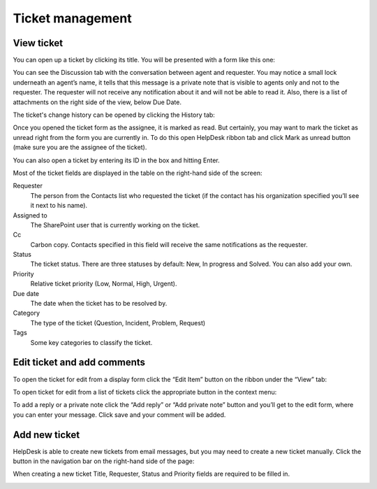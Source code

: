 Ticket management
#################

View ticket
~~~~~~~~~~~

You can open up a ticket by clicking its title. You will be presented
with a form like this one:

|view-ticket-form|

You can see the Discussion tab with the conversation between agent and
requester. You may notice a small lock underneath an agent’s name, it
tells that this message is a private note that is visible to agents only
and not to the requester. The requester will not receive any
notification about it and will not be able to read it. Also, there is a
list of attachments on the right side of the view, below Due Date.

The ticket's change history can be opened by clicking the History tab:

|history-tab|

Once you opened the ticket form as the assignee, it is marked as read.
But certainly, you may want to mark the ticket as unread right from the
form you are currently in. To do this open HelpDesk ribbon tab and click
Mark as unread button (make sure you are the assignee of the ticket).

You can also open a ticket by entering its ID in the box and hitting
Enter.

|hd-ribbon-tab|

Most of the ticket fields are displayed in the table on the right-hand
side of the screen:

Requester
   The person from the Contacts list who requested the ticket
   (if the contact has his organization specified you’ll see it next to
   his name).

Assigned to
   The SharePoint user that is currently working on the
   ticket.

Cc
   Carbon copy. Contacts specified in this field will receive the
   same notifications as the requester.

Status
   The ticket status. There are three statuses by default: New, In
   progress and Solved. You can also add your own.

Priority
   Relative ticket priority (Low, Normal, High, Urgent).

Due date
   The date when the ticket has to be resolved by.

Category
   The type of the ticket (Question, Incident, Problem, Request)

Tags
   Some key categories to classify the ticket.

Edit ticket and add comments
~~~~~~~~~~~~~~~~~~~~~~~~~~~~

To open the ticket for edit from a display form click the “Edit Item”
button on the ribbon under the “View” tab:

|edit-item|

To open ticket for edit from a list of tickets click the appropriate
button in the context menu:

|edit-ticket-context|

To add a reply or a private note click the “Add reply” or “Add private
note” button and you’ll get to the edit form, where you can enter your
message. Click save and your comment will be added.

|ticket-edit-comment|

Add new ticket
~~~~~~~~~~~~~~

HelpDesk is able to create new tickets from email messages, but you may
need to create a new ticket manually. Click the button in the navigation
bar on the right-hand side of the page:

|new-icon|

When creating a new ticket Title, Requester, Status and Priority fields
are required to be filled in.

|new-ticket-form|


.. |view-ticket-form| image:: /_static/img/view-ticket-form.png
   :alt: View Ticket Form
.. |history-tab| image:: /_static/img/history-tab.png
   :alt: History Tab
.. |hd-ribbon-tab| image:: /_static/img/hd-ribbon-tab.png
   :alt: HelpDesk Ribbon Tab
.. |edit-item| image:: /_static/img/edit-item.png
   :alt: Edit Item
.. |edit-ticket-context| image:: /_static/img/edit-ticket-context.png
   :alt: Edit Ticket Context
.. |ticket-edit-comment| image:: /_static/img/ticket-edit-comment.png
   :alt: Edit Ticket Comment
.. |new-icon| image:: /_static/img/new-icon.png
   :alt: New Ticket Navigation Icon
.. |new-ticket-form| image:: /_static/img/new-ticket-form1.png
   :alt: New Ticket Form
